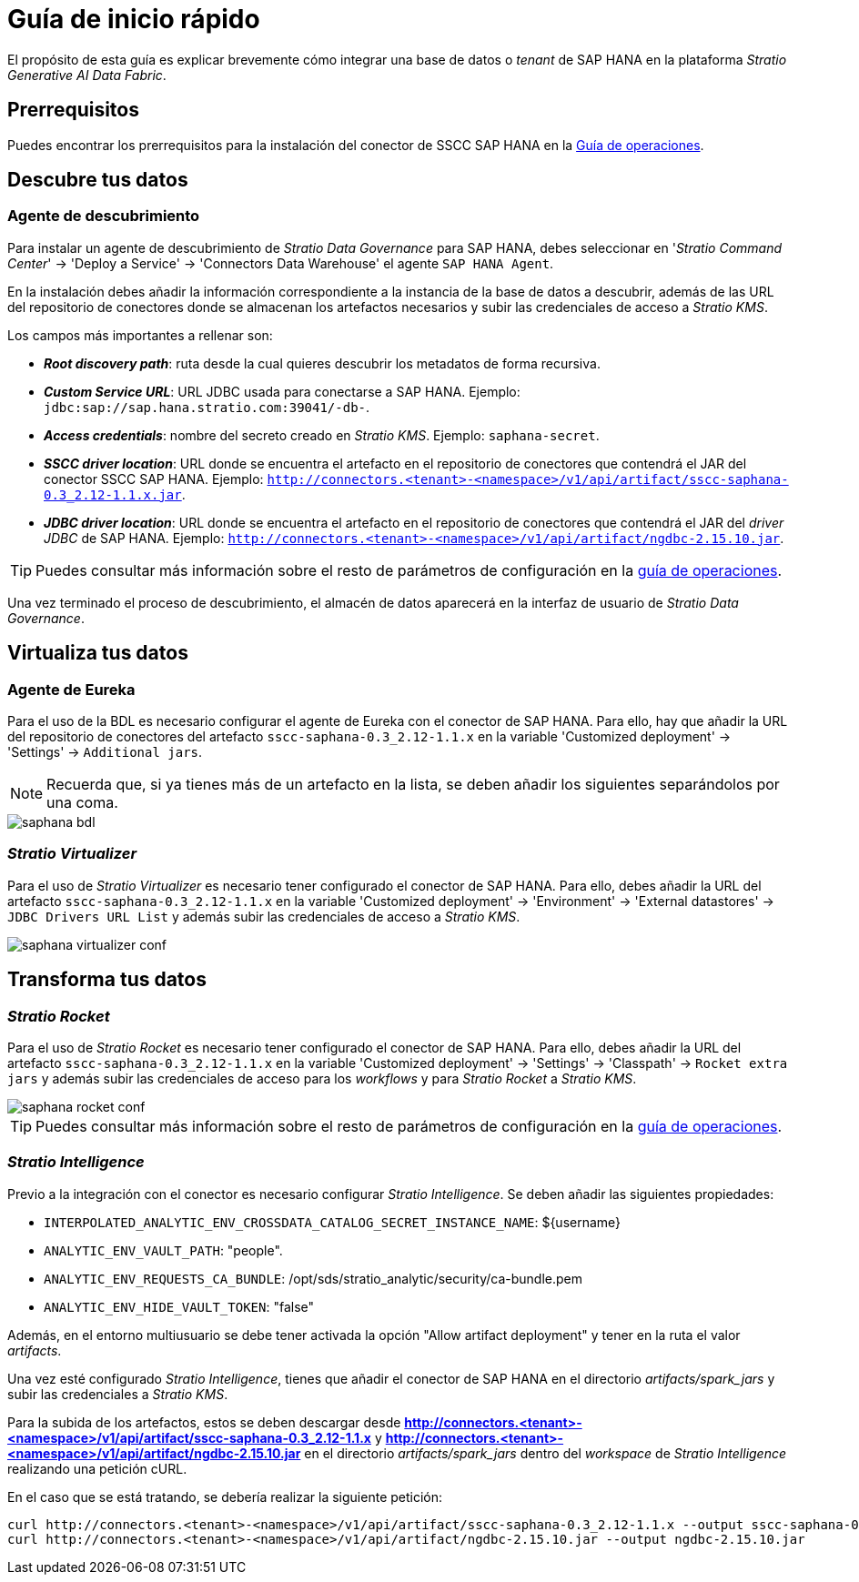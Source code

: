 = Guía de inicio rápido

El propósito de esta guía es explicar brevemente cómo integrar una base de datos o _tenant_ de SAP HANA en la plataforma _Stratio Generative AI Data Fabric_.

== Prerrequisitos

Puedes encontrar los prerrequisitos para la instalación del conector de SSCC SAP HANA en la xref:saphana:operations-guide.adoc#_prerrequisitos[Guía de operaciones].

== Descubre tus datos

=== Agente de descubrimiento

Para instalar un agente de descubrimiento de _Stratio Data Governance_ para SAP HANA, debes seleccionar en '_Stratio Command Center_' -> 'Deploy a Service' -> 'Connectors Data Warehouse' el agente `SAP HANA Agent`.

En la instalación debes añadir la información correspondiente a la instancia de la base de datos a descubrir, además de las URL del repositorio de conectores donde se almacenan los artefactos necesarios y subir las credenciales de acceso a _Stratio KMS_.

Los campos más importantes a rellenar son:

* *_Root discovery path_*: ruta desde la cual quieres descubrir los metadatos de forma recursiva.
* *_Custom Service URL_*: URL JDBC usada para conectarse a SAP HANA. Ejemplo: `jdbc:sap://sap.hana.stratio.com:39041/-db-`.
* *_Access credentials_*: nombre del secreto creado en _Stratio KMS_. Ejemplo: `saphana-secret`.
* *_SSCC driver location_*: URL donde se encuentra el artefacto en el repositorio de conectores que contendrá el JAR del conector SSCC SAP HANA. Ejemplo: `http://connectors.<tenant>-<namespace>/v1/api/artifact/sscc-saphana-0.3_2.12-1.1.x.jar`.
* *_JDBC driver location_*: URL donde se encuentra el artefacto en el repositorio de conectores que contendrá el JAR del _driver JDBC_ de SAP HANA. Ejemplo: `http://connectors.<tenant>-<namespace>/v1/api/artifact/ngdbc-2.15.10.jar`.

TIP: Puedes consultar más información sobre el resto de parámetros de configuración en la xref:saphana:operations-guide.adoc[guía de operaciones].

Una vez terminado el proceso de descubrimiento, el almacén de datos aparecerá en la interfaz de usuario de _Stratio Data Governance_.

== Virtualiza tus datos

=== Agente de Eureka

Para el uso de la BDL es necesario configurar el agente de Eureka con el conector de SAP HANA. Para ello, hay que añadir la URL del repositorio de conectores del artefacto `sscc-saphana-0.3_2.12-1.1.x` en la variable 'Customized deployment' -> 'Settings' -> `Additional jars`.

NOTE: Recuerda que, si ya tienes más de un artefacto en la lista, se deben añadir los siguientes separándolos por una coma.

image::saphana-bdl.png[]

=== _Stratio Virtualizer_

Para el uso de _Stratio Virtualizer_ es necesario tener configurado el conector de SAP HANA. Para ello, debes añadir la URL del artefacto `sscc-saphana-0.3_2.12-1.1.x` en la variable 'Customized deployment' -> 'Environment' -> 'External datastores' -> `JDBC Drivers URL List` y además subir las credenciales de acceso a _Stratio KMS_.

image::saphana-virtualizer-conf.png[]

== Transforma tus datos

=== _Stratio Rocket_

Para el uso de _Stratio Rocket_ es necesario tener configurado el conector de SAP HANA. Para ello, debes añadir la URL del artefacto `sscc-saphana-0.3_2.12-1.1.x` en la variable 'Customized deployment' -> 'Settings' -> 'Classpath' -> `Rocket extra jars` y además subir las credenciales de acceso para los _workflows_ y para _Stratio Rocket_ a _Stratio KMS_.

image::saphana-rocket-conf.png[]

TIP: Puedes consultar más información sobre el resto de parámetros de configuración en la xref:saphana:operations-guide.adoc#rocket-configuration[guía de operaciones].

=== _Stratio Intelligence_

Previo a la integración con el conector es necesario configurar _Stratio Intelligence_. Se deben añadir las siguientes propiedades:

* `INTERPOLATED_ANALYTIC_ENV_CROSSDATA_CATALOG_SECRET_INSTANCE_NAME`: ${username}
* `ANALYTIC_ENV_VAULT_PATH`: "people".
* `ANALYTIC_ENV_REQUESTS_CA_BUNDLE`: /opt/sds/stratio_analytic/security/ca-bundle.pem
* `ANALYTIC_ENV_HIDE_VAULT_TOKEN`: "false"

Además, en el entorno multiusuario se debe tener activada la opción "Allow artifact deployment" y tener en la ruta el valor _artifacts_.

Una vez esté configurado _Stratio Intelligence_, tienes que añadir el conector de SAP HANA en el directorio _artifacts/spark++_++jars_ y subir las credenciales a _Stratio KMS_.

Para la subida de los artefactos, estos se deben descargar desde *http://connectors.<tenant>-<namespace>/v1/api/artifact/sscc-saphana-0.3_2.12-1.1.x* y *http://connectors.<tenant>-<namespace>/v1/api/artifact/ngdbc-2.15.10.jar* en el directorio _artifacts/spark++_++jars_ dentro del _workspace_ de _Stratio Intelligence_ realizando una petición cURL.

En el caso que se está tratando, se debería realizar la siguiente petición:

[source,bash]
----
curl http://connectors.<tenant>-<namespace>/v1/api/artifact/sscc-saphana-0.3_2.12-1.1.x --output sscc-saphana-0.3_2.12-1.1.x
curl http://connectors.<tenant>-<namespace>/v1/api/artifact/ngdbc-2.15.10.jar --output ngdbc-2.15.10.jar
----
